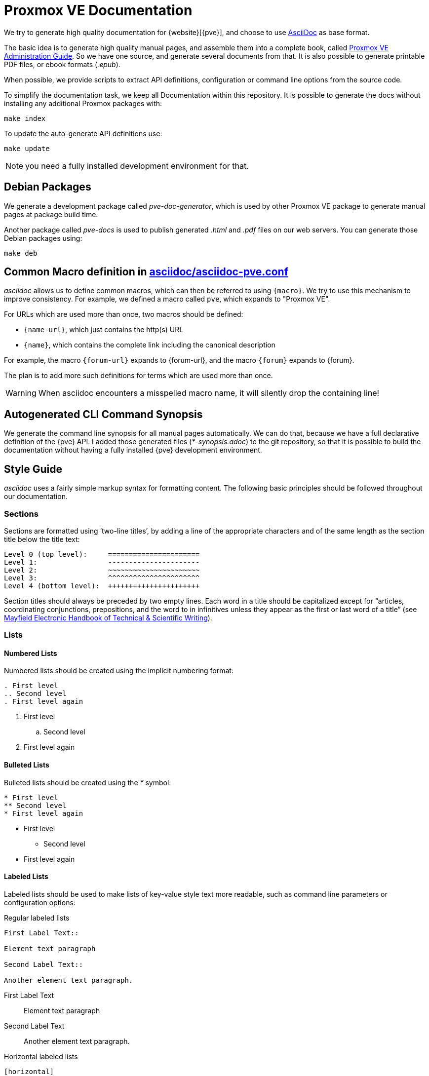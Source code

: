 Proxmox VE Documentation
========================

We try to generate high quality documentation for
{website}[{pve}], and choose to use
http://www.methods.co.nz/asciidoc/[AsciiDoc] as base format.

The basic idea is to generate high quality manual pages, and assemble
them into a complete book, called link:pve-admin-guide.adoc[Proxmox VE
Administration Guide].  So we have one source, and generate several
documents from that. It is also possible to generate printable PDF
files, or ebook formats ('.epub').

When possible, we provide scripts to extract API definitions,
configuration or command line options from the source code.

To simplify the documentation task, we keep all Documentation within
this repository. It is possible to generate the docs without installing
any additional Proxmox packages with:

 make index

To update the auto-generate API definitions use:

 make update

NOTE: you need a fully installed development environment for that.


Debian Packages
---------------

We generate a development package called 'pve-doc-generator', which is
used by other Proxmox VE package to generate manual pages at package
build time.

Another package called 'pve-docs' is used to publish generated
'.html' and '.pdf' files on our web servers. You can generate
those Debian packages using:

 make deb


Common Macro definition in link:asciidoc/asciidoc-pve.conf[]
------------------------------------------------------------

'asciidoc' allows us to define common macros, which can then be
referred to using `{macro}`. We try to use this mechanism to improve
consistency. For example, we defined a macro called `pve`, which
expands to "Proxmox VE".

For URLs which are used more than once, two macros should be defined:

* `{name-url}`, which just contains the http(s) URL
* `{name}`, which contains the complete link including the canonical
description

For example, the macro `{forum-url}` expands to {forum-url}, and the macro
`{forum}` expands to {forum}.

The plan is to add more such definitions for terms which are used more
than once.

WARNING: When asciidoc encounters a misspelled macro name, it will
silently drop the containing line!


Autogenerated CLI Command Synopsis
----------------------------------

We generate the command line synopsis for all manual pages
automatically. We can do that, because we have a full declarative
definition of the {pve} API. I added those generated files
('*-synopsis.adoc') to the git repository, so that it is possible to
build the documentation without having a fully installed {pve}
development environment.

Style Guide
-----------

'asciidoc' uses a fairly simple markup syntax for formatting content.
The following basic principles should be followed throughout our
documentation.


Sections
~~~~~~~~

Sections are formatted using `two-line titles', by adding a line of
the appropriate characters and of the same length as the section title
below the title text:

 Level 0 (top level):     ======================
 Level 1:                 ----------------------
 Level 2:                 ~~~~~~~~~~~~~~~~~~~~~~
 Level 3:                 ^^^^^^^^^^^^^^^^^^^^^^
 Level 4 (bottom level):  ++++++++++++++++++++++

Section titles should always be preceded by two empty lines. Each word
in a title should be capitalized except for ``articles, coordinating
conjunctions, prepositions, and the word to in infinitives unless they
appear as the first or last word of a title'' (see
http://web.mit.edu/course/21/21.guide/capitals.htm[Mayfield Electronic Handbook of Technical & Scientific Writing]).


Lists
~~~~~

Numbered Lists
^^^^^^^^^^^^^^

Numbered lists should be created using the implicit numbering format:

-----
. First level
.. Second level
. First level again
-----

. First level
.. Second level
. First level again


Bulleted Lists
^^^^^^^^^^^^^^

Bulleted lists should be created using the '*' symbol:

-----
* First level
** Second level
* First level again
-----

* First level
** Second level
* First level again


Labeled Lists
^^^^^^^^^^^^^

Labeled lists should be used to make lists of key-value style text
more readable, such as command line parameters or configuration options:

.Regular labeled lists
-----
First Label Text::

Element text paragraph

Second Label Text::

Another element text paragraph.
-----

First Label Text::

Element text paragraph

Second Label Text::

Another element text paragraph.

.Horizontal labeled lists
-----
[horizontal]
First Label Text:: Element text paragraph

Second Label Text:: Another element text paragraph.
-----

creates

[horizontal]
First Label Text:: Element text paragraph

Second Label Text:: Another element text paragraph.

The FAQ section uses a special questions and answers style for
labeled lists.


Text and Block Styles
~~~~~~~~~~~~~~~~~~~~~

'asciidoc' offers a wide range of default text styles:

* 'Emphasized text': created using \'text', used for emphasizing words
and phrases
* `Monospaced text`: created using \`text`, used for command / program
names, file paths, in-line commands, option names and values
* *Strong text*: created using \*text*, used for emphasizing concepts
or names when first introduced in a section.

There are also different built-in block styles that are used in
our documentation:

Complete paragraphs can be included literally by prepending each
of their lines with whitespace. Use this for formatting complete
commands on their own line, such as:

 pct set ID -option value

----
By surrounding a paragraph with lines containing at least four '-'
characters, its content is formatted as listing.

Use this for formatting file contents or command output.
----

Specially highlighted 'notes', 'warnings' and 'important' information
can be created by starting a paragraph with `NOTE:`, `WARNING:` or
`IMPORTANT:`:

NOTE: this is a note

WARNING: this is warning

IMPORTANT: this is important information

For each of these blocks (including lists and paragraphs), a block header
can be defined by prepending the block with a `.' character and the header
text:

-----
.Title of List
* First element
* Second element
* Third element
-----

.Title of List
* First element
* Second element
* Third element

For example, block headers can be used to add file names/paths to file
content listings.

Screenshots
-----------

[thumbnail="gui-datacenter-search.png"]

First, it should be noted that we can display screenshots on 'html'
and 'wiki' pages, and we can include them in printed doumentation. But
ith is not possible to render them inside manual pages. So screenshot
inside manual pages should be optional, i.e. the text should not
depend on the visibility of the screenshot. You can include a
screenshot by setting the 'thumbnail' attribute on a paragraph:

----
[thumbnail="gui-datacenter-search.png"]
First, it should be noted ...
----

The corresponding file need to reside inside folder
`images/screenshot`, and should be in `.png` image format. We include
the screenshots in printed documentation, and 'pdftex' uses the
density (DPI) specified inside the file. So all screenshots should use
the same density. We currently require the density set to 146 DPI, so
that we can display a 1024 pixels wide image. You should not include
larger screenshots (although it is possible).

You can use the `./png-cleanup.pl` script to set the correct
density. Simply use the following command to import a screenshot
image:

----
# ./png-cleanup.pl screenshot.png images/screenshot/screenshot.png
----

TIP: You can use `identify -verbose screenshot.png` command to show
all image attributes (from debian package 'imagemagick')

.Default Screenshot Layout

[thumbnail="gui-datacenter-search.png"]

We normally display screenshots as small thumbnail on the right side
of a paraprah. On printed docomentation, we render the full sized
graphic just before the paragraph, or between the title and the text
if the paragraph has a title. It is usually a good idea to add a title
to paragraph with screenshots.

[thumbnail="gui-datacenter-search.png", float="left"]

If you need to render many screenshots, it is possible to place them
on the left side, so you can alternate the thumbnail position using the
`float` attribute:

----
[thumbnail="gui-datacenter-search.png", float="left"]
If you need to render many screenshots ...
----

Please avoid to many consecutive screenshots to avoid rendering
problems. Also verify the printed documentation to see if large
screenshots create layout problems.


Copyright
---------

Copyright (C) 2016 Proxmox Server Solutions Gmbh

Permission is granted to copy, distribute and/or modify this document
under the terms of the GNU Free Documentation License, Version 1.3 or
any later version published by the Free Software Foundation; with no
Invariant Sections, no Front-Cover Texts, and no Back-Cover Texts. A
copy of the license is included in the link:LICENSE[LICENSE] file.

